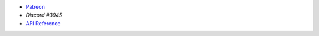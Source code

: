 - `Patreon <https://www.patreon.com/PrabaRock7>`_
- `Discord #3945`
- `API Reference <https://www.github.com/Rapptz/discord.py>`_
